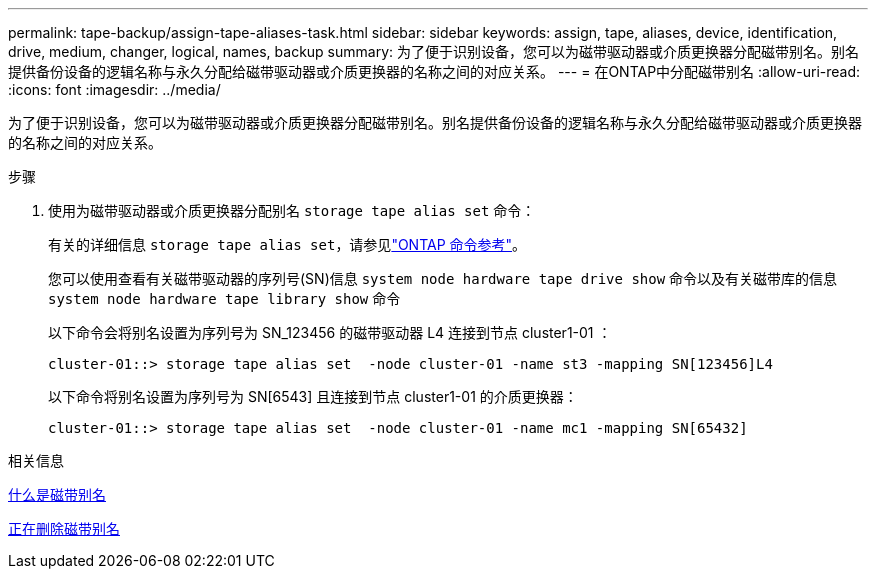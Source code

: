 ---
permalink: tape-backup/assign-tape-aliases-task.html 
sidebar: sidebar 
keywords: assign, tape, aliases, device, identification, drive, medium, changer, logical, names, backup 
summary: 为了便于识别设备，您可以为磁带驱动器或介质更换器分配磁带别名。别名提供备份设备的逻辑名称与永久分配给磁带驱动器或介质更换器的名称之间的对应关系。 
---
= 在ONTAP中分配磁带别名
:allow-uri-read: 
:icons: font
:imagesdir: ../media/


[role="lead"]
为了便于识别设备，您可以为磁带驱动器或介质更换器分配磁带别名。别名提供备份设备的逻辑名称与永久分配给磁带驱动器或介质更换器的名称之间的对应关系。

.步骤
. 使用为磁带驱动器或介质更换器分配别名 `storage tape alias set` 命令：
+
有关的详细信息 `storage tape alias set`，请参见link:https://docs.netapp.com/us-en/ontap-cli/storage-tape-alias-set.html["ONTAP 命令参考"^]。

+
您可以使用查看有关磁带驱动器的序列号(SN)信息 `system node hardware tape drive show` 命令以及有关磁带库的信息 `system node hardware tape library show` 命令

+
以下命令会将别名设置为序列号为 SN_123456 的磁带驱动器 L4 连接到节点 cluster1-01 ：

+
[listing]
----
cluster-01::> storage tape alias set  -node cluster-01 -name st3 -mapping SN[123456]L4
----
+
以下命令将别名设置为序列号为 SN[6543] 且连接到节点 cluster1-01 的介质更换器：

+
[listing]
----
cluster-01::> storage tape alias set  -node cluster-01 -name mc1 -mapping SN[65432]
----


.相关信息
xref:assign-tape-aliases-concept.adoc[什么是磁带别名]

xref:remove-tape-aliases-task.adoc[正在删除磁带别名]
